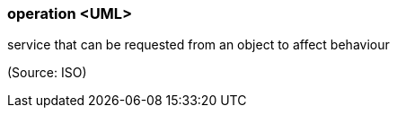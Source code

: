 === operation <UML>

service that can be requested from an object to affect behaviour

(Source: ISO)

